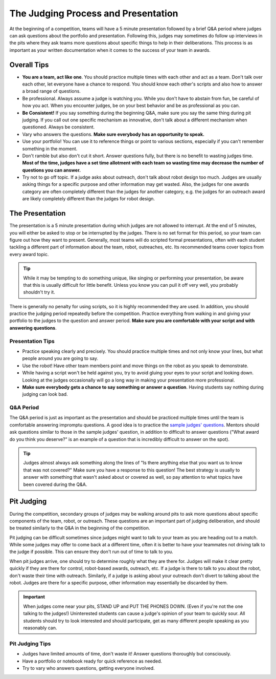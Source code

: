 The Judging Process and Presentation
====================================

At the beginning of a competition, teams will have a 5 minute presentation followed by a brief Q&A period where judges can ask questions about the portfolio and presentation. Following this, judges may sometimes do follow up interviews in the pits where they ask teams more questions about specific things to help in their deliberations. This process is as important as your written documentation when it comes to the success of your team in awards.

Overall Tips
------------

- **You are a team, act like one**. You should practice multiple times with each other and act as a team. Don't talk over each other, let everyone have a chance to respond. You should know each other's scripts and also how to answer a broad range of questions.
- Be professional. Always assume a judge is watching you. While you don't have to abstain from fun, be careful of how you act. When you encounter judges, be on your best behavior and be as professional as you can.
- **Be Consistent!** If you say something during the beginning Q&A, make sure you say the same thing during pit judging. If you call out one specific mechanism as innovative, don't talk about a different mechanism when questioned. Always be consistent.
- Vary who answers the questions. **Make sure everybody has an opportunity to speak.**
- Use your portfolio! You can use it to reference things or point to various sections, especially if you can't remember something in the moment.
- Don't ramble but also don't cut it short. Answer questions fully, but there is no benefit to wasting judges time. **Most of the time, judges have a set time allotment with each team so wasting time may decrease the number of questions you can answer.**
- Try not to go off topic. If a judge asks about outreach, don't talk about robot design too much. Judges are usually asking things for a specific purpose and other information may get wasted. Also, the judges for one awards category are often completely different than the judges for another category, e.g. the judges for an outreach award are likely completely different than the judges for robot design.

The Presentation
----------------

The presentation is a 5 minute presentation during which judges are not allowed to interrupt. At the end of 5 minutes, you will either be asked to stop or be interrupted by the judges. There is no set format for this period, so your team can figure out how they want to present. Generally, most teams will do scripted formal presentations, often with each student tackling a different part of information about the team, robot, outreaches, etc. Its recommended teams cover topics from every award topic.

.. tip:: While it may be tempting to do something unique, like singing or performing your presentation, be aware that this is usually difficult for little benefit. Unless you know you can pull it off very well, you probably shouldn't try it.

There is generally no penalty for using scripts, so it is highly recommended they are used. In addition, you should practice the judging period repeatedly before the competition. Practice everything from walking in and giving your portfolio to the judges to the question and answer period. **Make sure you are comfortable with your script and with answering questions**.

Presentation Tips
^^^^^^^^^^^^^^^^^

- Practice speaking clearly and precisely. You should practice multiple times and not only know your lines, but what people around you are going to say.
- Use the robot! Have other team members point and move things on the robot as you speak to demonstrate.
- While having a script won't be held against you, try to avoid gluing your eyes to your script and looking down. Looking at the judges occasionally will go a long way in making your presentation more professional.
- **Make sure everybody gets a chance to say something or answer a question**. Having students say nothing during judging can look bad.

Q&A Period
^^^^^^^^^^

The Q&A period is just as important as the presentation and should be practiced multiple times until the team is comfortable answering impromptu questions. A good idea is to practice the `sample judges' questions <https://ftc-resources.firstinspires.org/ftc/archive/2026/event/question-bank>`_. Mentors should ask questions similar to those in the sample judges' question, in addition to difficult to answer questions ("What award do you think you deserve?" is an example of a question that is incredibly difficult to answer on the spot).

.. tip:: Judges almost always ask something along the lines of "Is there anything else that you want us to know that was not covered?" Make sure you have a response to this question! The best strategy is usually to answer with something that wasn't asked about or covered as well, so pay attention to what topics have been covered during the Q&A.

Pit Judging
-----------

During the competition, secondary groups of judges may be walking around pits to ask more questions about specific components of the team, robot, or outreach. These questions are an important part of judging deliberation, and should be treated similarly to the Q&A in the beginning of the competition.

Pit judging can be difficult sometimes since judges might want to talk to your team as you are heading out to a match. While some judges may offer to come back at a different time, often it is better to have your teammates not driving talk to the judge if possible. This can ensure they don't run out of time to talk to you.

When pit judges arrive, one should try to determine roughly what they are there for. Judges will make it clear pretty quickly if they are there for control, robot-based awards, outreach, etc. If a judge is there to talk to you about the robot, don't waste their time with outreach. Similarly, if a judge is asking about your outreach don't divert to talking about the robot. Judges are there for a specific purpose, other information may essentially be discarded by them.

.. important:: When judges come near your pits, STAND UP and PUT THE PHONES DOWN. (Even if you're not the one talking to the judges!) Uninterested students can cause a judge's opinion of your team to quickly sour. All students should try to look interested and should participate, get as many different people speaking as you reasonably can.

Pit Judging Tips
^^^^^^^^^^^^^^^^

- Judges have limited amounts of time, don't waste it! Answer questions thoroughly but consciously.
- Have a portfolio or notebook ready for quick reference as needed.
- Try to vary who answers questions, getting everyone involved.
